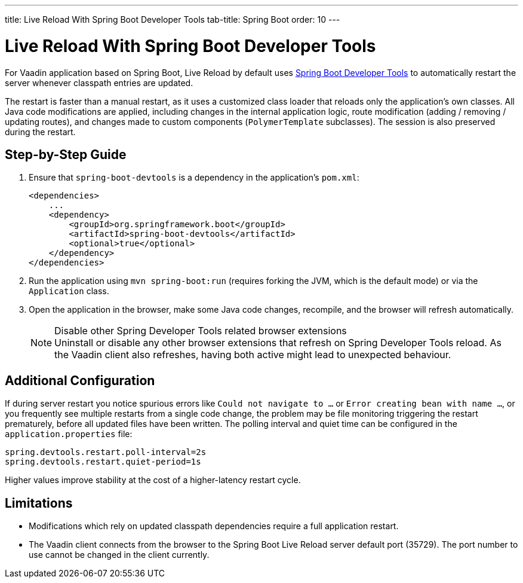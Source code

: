 ---
title: Live Reload With Spring Boot Developer Tools
tab-title: Spring Boot
order: 10
---

= Live Reload With Spring Boot Developer Tools

For Vaadin application based on Spring Boot, Live Reload by default uses https://docs.spring.io/spring-boot/docs/2.4.0.RELEASE/reference/html/using-spring-boot.html#using-boot-devtools[Spring Boot Developer Tools] to automatically restart the server whenever classpath entries are updated.

The restart is faster than a manual restart, as it uses a customized class loader that reloads only the application's own classes.
All Java code modifications are applied, including changes in the internal application logic, route modification (adding / removing / updating routes), and changes made to custom components (`PolymerTemplate` subclasses).
The session is also preserved during the restart.

== Step-by-Step Guide

. Ensure that `spring-boot-devtools` is a dependency in the application's `pom.xml`:
+
[source,xml]
----
<dependencies>
    ...
    <dependency>
        <groupId>org.springframework.boot</groupId>
        <artifactId>spring-boot-devtools</artifactId>
        <optional>true</optional>
    </dependency>
</dependencies>
----
. Run the application using `mvn spring-boot:run` (requires forking the JVM, which is the default mode) or via the `Application` class.
. Open the application in the browser, make some Java code changes, recompile, and the browser will refresh automatically.
+
.Disable other Spring Developer Tools related browser extensions
[NOTE]
Uninstall or disable any other browser extensions that refresh on Spring Developer Tools reload.
As the Vaadin client also refreshes, having both active might lead to unexpected behaviour.

== [#configuration]#Additional Configuration#

If during server restart you notice spurious errors like `Could not navigate to ...` or `Error creating bean with name ...`,  or you frequently see multiple restarts from a single code change, the problem may be file monitoring triggering the restart prematurely, before all updated files have been written.
The polling interval and quiet time can be configured in the `application.properties` file:

----
spring.devtools.restart.poll-interval=2s
spring.devtools.restart.quiet-period=1s
----

Higher values improve stability at the cost of a higher-latency restart cycle.

== Limitations

* Modifications which rely on updated classpath dependencies require a full application restart.
* The Vaadin client connects from the browser to the Spring Boot Live Reload server default port (35729). The port number to use cannot be changed in the client currently.
